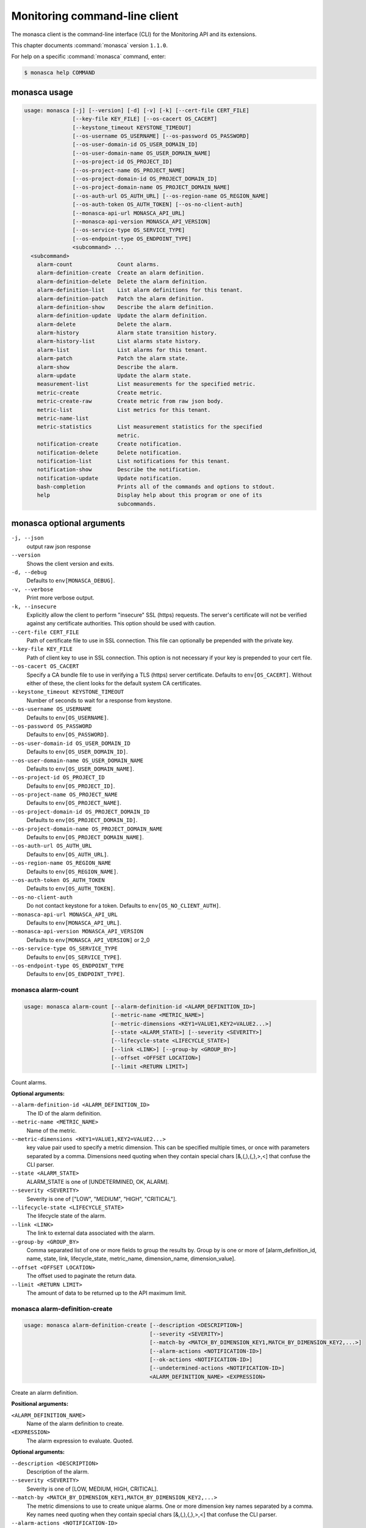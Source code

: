 .. ## WARNING ######################################
.. This file is automatically generated, do not edit
.. #################################################

==============================
Monitoring command-line client
==============================

The monasca client is the command-line interface (CLI) for
the Monitoring API and its extensions.

This chapter documents :command:`monasca` version ``1.1.0``.

For help on a specific :command:`monasca` command, enter:

.. code-block:: console

   $ monasca help COMMAND

.. _monasca_command_usage:

monasca usage
~~~~~~~~~~~~~

.. code-block:: console

   usage: monasca [-j] [--version] [-d] [-v] [-k] [--cert-file CERT_FILE]
                  [--key-file KEY_FILE] [--os-cacert OS_CACERT]
                  [--keystone_timeout KEYSTONE_TIMEOUT]
                  [--os-username OS_USERNAME] [--os-password OS_PASSWORD]
                  [--os-user-domain-id OS_USER_DOMAIN_ID]
                  [--os-user-domain-name OS_USER_DOMAIN_NAME]
                  [--os-project-id OS_PROJECT_ID]
                  [--os-project-name OS_PROJECT_NAME]
                  [--os-project-domain-id OS_PROJECT_DOMAIN_ID]
                  [--os-project-domain-name OS_PROJECT_DOMAIN_NAME]
                  [--os-auth-url OS_AUTH_URL] [--os-region-name OS_REGION_NAME]
                  [--os-auth-token OS_AUTH_TOKEN] [--os-no-client-auth]
                  [--monasca-api-url MONASCA_API_URL]
                  [--monasca-api-version MONASCA_API_VERSION]
                  [--os-service-type OS_SERVICE_TYPE]
                  [--os-endpoint-type OS_ENDPOINT_TYPE]
                  <subcommand> ...
     <subcommand>
       alarm-count              Count alarms.
       alarm-definition-create  Create an alarm definition.
       alarm-definition-delete  Delete the alarm definition.
       alarm-definition-list    List alarm definitions for this tenant.
       alarm-definition-patch   Patch the alarm definition.
       alarm-definition-show    Describe the alarm definition.
       alarm-definition-update  Update the alarm definition.
       alarm-delete             Delete the alarm.
       alarm-history            Alarm state transition history.
       alarm-history-list       List alarms state history.
       alarm-list               List alarms for this tenant.
       alarm-patch              Patch the alarm state.
       alarm-show               Describe the alarm.
       alarm-update             Update the alarm state.
       measurement-list         List measurements for the specified metric.
       metric-create            Create metric.
       metric-create-raw        Create metric from raw json body.
       metric-list              List metrics for this tenant.
       metric-name-list
       metric-statistics        List measurement statistics for the specified
                                metric.
       notification-create      Create notification.
       notification-delete      Delete notification.
       notification-list        List notifications for this tenant.
       notification-show        Describe the notification.
       notification-update      Update notification.
       bash-completion          Prints all of the commands and options to stdout.
       help                     Display help about this program or one of its
                                subcommands.

.. _monasca_command_options:

monasca optional arguments
~~~~~~~~~~~~~~~~~~~~~~~~~~

``-j, --json``
  output raw json response

``--version``
  Shows the client version and exits.

``-d, --debug``
  Defaults to ``env[MONASCA_DEBUG]``.

``-v, --verbose``
  Print more verbose output.

``-k, --insecure``
  Explicitly allow the client to perform "insecure"
  SSL (https) requests. The server's certificate
  will not be verified against any certificate
  authorities. This option should be used with
  caution.

``--cert-file CERT_FILE``
  Path of certificate file to use in SSL
  connection. This file can optionally be prepended
  with the private key.

``--key-file KEY_FILE``
  Path of client key to use in SSL connection. This
  option is not necessary if your key is prepended
  to your cert file.

``--os-cacert OS_CACERT``
  Specify a CA bundle file to use in verifying a
  TLS (https) server certificate. Defaults to
  ``env[OS_CACERT]``. Without either of these, the
  client looks for the default system CA
  certificates.

``--keystone_timeout KEYSTONE_TIMEOUT``
  Number of seconds to wait for a response from
  keystone.

``--os-username OS_USERNAME``
  Defaults to ``env[OS_USERNAME]``.

``--os-password OS_PASSWORD``
  Defaults to ``env[OS_PASSWORD]``.

``--os-user-domain-id OS_USER_DOMAIN_ID``
  Defaults to ``env[OS_USER_DOMAIN_ID]``.

``--os-user-domain-name OS_USER_DOMAIN_NAME``
  Defaults to ``env[OS_USER_DOMAIN_NAME]``.

``--os-project-id OS_PROJECT_ID``
  Defaults to ``env[OS_PROJECT_ID]``.

``--os-project-name OS_PROJECT_NAME``
  Defaults to ``env[OS_PROJECT_NAME]``.

``--os-project-domain-id OS_PROJECT_DOMAIN_ID``
  Defaults to ``env[OS_PROJECT_DOMAIN_ID]``.

``--os-project-domain-name OS_PROJECT_DOMAIN_NAME``
  Defaults to ``env[OS_PROJECT_DOMAIN_NAME]``.

``--os-auth-url OS_AUTH_URL``
  Defaults to ``env[OS_AUTH_URL]``.

``--os-region-name OS_REGION_NAME``
  Defaults to ``env[OS_REGION_NAME]``.

``--os-auth-token OS_AUTH_TOKEN``
  Defaults to ``env[OS_AUTH_TOKEN]``.

``--os-no-client-auth``
  Do not contact keystone for a token. Defaults to
  ``env[OS_NO_CLIENT_AUTH]``.

``--monasca-api-url MONASCA_API_URL``
  Defaults to ``env[MONASCA_API_URL]``.

``--monasca-api-version MONASCA_API_VERSION``
  Defaults to ``env[MONASCA_API_VERSION]`` or 2_0

``--os-service-type OS_SERVICE_TYPE``
  Defaults to ``env[OS_SERVICE_TYPE]``.

``--os-endpoint-type OS_ENDPOINT_TYPE``
  Defaults to ``env[OS_ENDPOINT_TYPE]``.

.. _monasca_alarm-count:

monasca alarm-count
-------------------

.. code-block:: console

   usage: monasca alarm-count [--alarm-definition-id <ALARM_DEFINITION_ID>]
                              [--metric-name <METRIC_NAME>]
                              [--metric-dimensions <KEY1=VALUE1,KEY2=VALUE2...>]
                              [--state <ALARM_STATE>] [--severity <SEVERITY>]
                              [--lifecycle-state <LIFECYCLE_STATE>]
                              [--link <LINK>] [--group-by <GROUP_BY>]
                              [--offset <OFFSET LOCATION>]
                              [--limit <RETURN LIMIT>]

Count alarms.

**Optional arguments:**

``--alarm-definition-id <ALARM_DEFINITION_ID>``
  The ID of the alarm definition.

``--metric-name <METRIC_NAME>``
  Name of the metric.

``--metric-dimensions <KEY1=VALUE1,KEY2=VALUE2...>``
  key value pair used to specify a metric dimension.
  This can be specified multiple times, or once with
  parameters separated by a comma. Dimensions need
  quoting when they contain special chars
  [&,(,),{,},>,<] that confuse the CLI parser.

``--state <ALARM_STATE>``
  ALARM_STATE is one of [UNDETERMINED, OK, ALARM].

``--severity <SEVERITY>``
  Severity is one of ["LOW", "MEDIUM", "HIGH",
  "CRITICAL"].

``--lifecycle-state <LIFECYCLE_STATE>``
  The lifecycle state of the alarm.

``--link <LINK>``
  The link to external data associated with the alarm.

``--group-by <GROUP_BY>``
  Comma separated list of one or more fields to group
  the results by. Group by is one or more of
  [alarm_definition_id, name, state, link,
  lifecycle_state, metric_name, dimension_name,
  dimension_value].

``--offset <OFFSET LOCATION>``
  The offset used to paginate the return data.

``--limit <RETURN LIMIT>``
  The amount of data to be returned up to the API
  maximum limit.

.. _monasca_alarm-definition-create:

monasca alarm-definition-create
-------------------------------

.. code-block:: console

   usage: monasca alarm-definition-create [--description <DESCRIPTION>]
                                          [--severity <SEVERITY>]
                                          [--match-by <MATCH_BY_DIMENSION_KEY1,MATCH_BY_DIMENSION_KEY2,...>]
                                          [--alarm-actions <NOTIFICATION-ID>]
                                          [--ok-actions <NOTIFICATION-ID>]
                                          [--undetermined-actions <NOTIFICATION-ID>]
                                          <ALARM_DEFINITION_NAME> <EXPRESSION>

Create an alarm definition.

**Positional arguments:**

``<ALARM_DEFINITION_NAME>``
  Name of the alarm definition to create.

``<EXPRESSION>``
  The alarm expression to evaluate. Quoted.

**Optional arguments:**

``--description <DESCRIPTION>``
  Description of the alarm.

``--severity <SEVERITY>``
  Severity is one of [LOW, MEDIUM, HIGH, CRITICAL].

``--match-by <MATCH_BY_DIMENSION_KEY1,MATCH_BY_DIMENSION_KEY2,...>``
  The metric dimensions to use to create unique alarms.
  One or more dimension key names separated by a comma.
  Key names need quoting when they contain special chars
  [&,(,),{,},>,<] that confuse the CLI parser.

``--alarm-actions <NOTIFICATION-ID>``
  The notification method to use when an alarm state is
  ALARM. This param may be specified multiple times.

``--ok-actions <NOTIFICATION-ID>``
  The notification method to use when an alarm state is
  OK. This param may be specified multiple times.

``--undetermined-actions <NOTIFICATION-ID>``
  The notification method to use when an alarm state is
  UNDETERMINED. This param may be specified multiple
  times.

.. _monasca_alarm-definition-delete:

monasca alarm-definition-delete
-------------------------------

.. code-block:: console

   usage: monasca alarm-definition-delete <ALARM_DEFINITION_ID>

Delete the alarm definition.

**Positional arguments:**

``<ALARM_DEFINITION_ID>``
  The ID of the alarm definition.

.. _monasca_alarm-definition-list:

monasca alarm-definition-list
-----------------------------

.. code-block:: console

   usage: monasca alarm-definition-list [--name <ALARM_DEFINITION_NAME>]
                                        [--dimensions <KEY1=VALUE1,KEY2=VALUE2...>]
                                        [--severity <SEVERITY>]
                                        [--sort-by <SORT BY FIELDS>]
                                        [--offset <OFFSET LOCATION>]
                                        [--limit <RETURN LIMIT>]

List alarm definitions for this tenant.

**Optional arguments:**

``--name <ALARM_DEFINITION_NAME>``
  Name of the alarm definition.

``--dimensions <KEY1=VALUE1,KEY2=VALUE2...>``
  key value pair used to specify a metric dimension.
  This can be specified multiple times, or once with
  parameters separated by a comma. Dimensions need
  quoting when they contain special chars
  [&,(,),{,},>,<] that confuse the CLI parser.

``--severity <SEVERITY>``
  Severity is one of ["LOW", "MEDIUM", "HIGH",
  "CRITICAL"].

``--sort-by <SORT BY FIELDS>``
  Fields to sort by as a comma separated list. Valid
  values are id, name, severity, created_at, updated_at.
  Fields may be followed by "asc" or "desc", ex
  "severity desc", to set the direction of sorting.

``--offset <OFFSET LOCATION>``
  The offset used to paginate the return data.

``--limit <RETURN LIMIT>``
  The amount of data to be returned up to the API
  maximum limit.

.. _monasca_alarm-definition-patch:

monasca alarm-definition-patch
------------------------------

.. code-block:: console

   usage: monasca alarm-definition-patch [--name <ALARM_DEFINITION_NAME>]
                                         [--description <DESCRIPTION>]
                                         [--expression <EXPRESSION>]
                                         [--alarm-actions <NOTIFICATION-ID>]
                                         [--ok-actions <NOTIFICATION-ID>]
                                         [--undetermined-actions <NOTIFICATION-ID>]
                                         [--actions-enabled <ACTIONS-ENABLED>]
                                         [--severity <SEVERITY>]
                                         <ALARM_DEFINITION_ID>

Patch the alarm definition.

**Positional arguments:**

``<ALARM_DEFINITION_ID>``
  The ID of the alarm definition.

**Optional arguments:**

``--name <ALARM_DEFINITION_NAME>``
  Name of the alarm definition.

``--description <DESCRIPTION>``
  Description of the alarm.

``--expression <EXPRESSION>``
  The alarm expression to evaluate. Quoted.

``--alarm-actions <NOTIFICATION-ID>``
  The notification method to use when an alarm state is
  ALARM. This param may be specified multiple times.

``--ok-actions <NOTIFICATION-ID>``
  The notification method to use when an alarm state is
  OK. This param may be specified multiple times.

``--undetermined-actions <NOTIFICATION-ID>``
  The notification method to use when an alarm state is
  UNDETERMINED. This param may be specified multiple
  times.

``--actions-enabled <ACTIONS-ENABLED>``
  The actions-enabled boolean is one of [true,false].

``--severity <SEVERITY>``
  Severity is one of [LOW, MEDIUM, HIGH, CRITICAL].

.. _monasca_alarm-definition-show:

monasca alarm-definition-show
-----------------------------

.. code-block:: console

   usage: monasca alarm-definition-show <ALARM_DEFINITION_ID>

Describe the alarm definition.

**Positional arguments:**

``<ALARM_DEFINITION_ID>``
  The ID of the alarm definition.

.. _monasca_alarm-definition-update:

monasca alarm-definition-update
-------------------------------

.. code-block:: console

   usage: monasca alarm-definition-update <ALARM_DEFINITION_ID>
                                          <ALARM_DEFINITION_NAME> <DESCRIPTION>
                                          <EXPRESSION>
                                          <ALARM-NOTIFICATION-ID1,ALARM-NOTIFICATION-ID2,...>
                                          <OK-NOTIFICATION-ID1,OK-NOTIFICATION-ID2,...>
                                          <UNDETERMINED-NOTIFICATION-ID1,UNDETERMINED-NOTIFICATION-ID2,...>
                                          <ACTIONS-ENABLED>
                                          <MATCH_BY_DIMENSION_KEY1,MATCH_BY_DIMENSION_KEY2,...>
                                          <SEVERITY>

Update the alarm definition.

**Positional arguments:**

``<ALARM_DEFINITION_ID>``
  The ID of the alarm definition.

``<ALARM_DEFINITION_NAME>``
  Name of the alarm definition.

``<DESCRIPTION>``
  Description of the alarm.

``<EXPRESSION>``
  The alarm expression to evaluate. Quoted.

``<ALARM-NOTIFICATION-ID1,ALARM-NOTIFICATION-ID2,...>``
  The notification method(s) to use when an alarm state
  is ALARM as a comma separated list.

``<OK-NOTIFICATION-ID1,OK-NOTIFICATION-ID2,...>``
  The notification method(s) to use when an alarm state
  is OK as a comma separated list.

``<UNDETERMINED-NOTIFICATION-ID1,UNDETERMINED-NOTIFICATION-ID2,...>``
  The notification method(s) to use when an alarm state
  is UNDETERMINED as a comma separated list.

``<ACTIONS-ENABLED>``
  The actions-enabled boolean is one of [true,false]

``<MATCH_BY_DIMENSION_KEY1,MATCH_BY_DIMENSION_KEY2,...>``
  The metric dimensions to use to create unique alarms.
  One or more dimension key names separated by a comma.
  Key names need quoting when they contain special chars
  [&,(,),{,},>,<] that confuse the CLI parser.

``<SEVERITY>``
  Severity is one of [LOW, MEDIUM, HIGH, CRITICAL].

.. _monasca_alarm-delete:

monasca alarm-delete
--------------------

.. code-block:: console

   usage: monasca alarm-delete <ALARM_ID>

Delete the alarm.

**Positional arguments:**

``<ALARM_ID>``
  The ID of the alarm.

.. _monasca_alarm-history:

monasca alarm-history
---------------------

.. code-block:: console

   usage: monasca alarm-history [--offset <OFFSET LOCATION>]
                                [--limit <RETURN LIMIT>]
                                <ALARM_ID>

Alarm state transition history.

**Positional arguments:**

``<ALARM_ID>``
  The ID of the alarm.

**Optional arguments:**

``--offset <OFFSET LOCATION>``
  The offset used to paginate the return data.

``--limit <RETURN LIMIT>``
  The amount of data to be returned up to the API
  maximum limit.

.. _monasca_alarm-history-list:

monasca alarm-history-list
--------------------------

.. code-block:: console

   usage: monasca alarm-history-list [--dimensions <KEY1=VALUE1,KEY2=VALUE2...>]
                                     [--starttime <UTC_START_TIME>]
                                     [--endtime <UTC_END_TIME>]
                                     [--offset <OFFSET LOCATION>]
                                     [--limit <RETURN LIMIT>]

List alarms state history.

**Optional arguments:**

``--dimensions <KEY1=VALUE1,KEY2=VALUE2...>``
  key value pair used to specify a metric dimension.
  This can be specified multiple times, or once with
  parameters separated by a comma. Dimensions need
  quoting when they contain special chars
  [&,(,),{,},>,<] that confuse the CLI parser.

``--starttime <UTC_START_TIME>``
  measurements >= UTC time. format:
  2014-01-01T00:00:00Z. OR format: -120 (previous 120
  minutes).

``--endtime <UTC_END_TIME>``
  measurements <= UTC time. format:
  2014-01-01T00:00:00Z.

``--offset <OFFSET LOCATION>``
  The offset used to paginate the return data.

``--limit <RETURN LIMIT>``
  The amount of data to be returned up to the API
  maximum limit.

.. _monasca_alarm-list:

monasca alarm-list
------------------

.. code-block:: console

   usage: monasca alarm-list [--alarm-definition-id <ALARM_DEFINITION_ID>]
                             [--metric-name <METRIC_NAME>]
                             [--metric-dimensions <KEY1=VALUE1,KEY2=VALUE2...>]
                             [--state <ALARM_STATE>] [--severity <SEVERITY>]
                             [--state-updated-start-time <UTC_STATE_UPDATED_START>]
                             [--lifecycle-state <LIFECYCLE_STATE>]
                             [--link <LINK>] [--sort-by <SORT BY FIELDS>]
                             [--offset <OFFSET LOCATION>]
                             [--limit <RETURN LIMIT>]

List alarms for this tenant.

**Optional arguments:**

``--alarm-definition-id <ALARM_DEFINITION_ID>``
  The ID of the alarm definition.

``--metric-name <METRIC_NAME>``
  Name of the metric.

``--metric-dimensions <KEY1=VALUE1,KEY2=VALUE2...>``
  key value pair used to specify a metric dimension.
  This can be specified multiple times, or once with
  parameters separated by a comma. Dimensions need
  quoting when they contain special chars
  [&,(,),{,},>,<] that confuse the CLI parser.

``--state <ALARM_STATE>``
  ALARM_STATE is one of [UNDETERMINED, OK, ALARM].

``--severity <SEVERITY>``
  Severity is one of ["LOW", "MEDIUM", "HIGH",
  "CRITICAL"].

``--state-updated-start-time <UTC_STATE_UPDATED_START>``
  Return all alarms whose state was updated on or after
  the time specified.

``--lifecycle-state <LIFECYCLE_STATE>``
  The lifecycle state of the alarm.

``--link <LINK>``
  The link to external data associated with the alarm.

``--sort-by <SORT BY FIELDS>``
  Fields to sort by as a comma separated list. Valid
  values are alarm_id, alarm_definition_id, state,
  severity, lifecycle_state, link,
  state_updated_timestamp, updated_timestamp,
  created_timestamp. Fields may be followed by "asc" or
  "desc", ex "severity desc", to set the direction of
  sorting.

``--offset <OFFSET LOCATION>``
  The offset used to paginate the return data.

``--limit <RETURN LIMIT>``
  The amount of data to be returned up to the API
  maximum limit.

.. _monasca_alarm-patch:

monasca alarm-patch
-------------------

.. code-block:: console

   usage: monasca alarm-patch [--state <ALARM_STATE>]
                              [--lifecycle-state <LIFECYCLE_STATE>]
                              [--link <LINK>]
                              <ALARM_ID>

Patch the alarm state.

**Positional arguments:**

``<ALARM_ID>``
  The ID of the alarm.

**Optional arguments:**

``--state <ALARM_STATE>``
  ALARM_STATE is one of [UNDETERMINED, OK, ALARM].

``--lifecycle-state <LIFECYCLE_STATE>``
  The lifecycle state of the alarm.

``--link <LINK>``
  A link to an external resource with information about
  the alarm.

.. _monasca_alarm-show:

monasca alarm-show
------------------

.. code-block:: console

   usage: monasca alarm-show <ALARM_ID>

Describe the alarm.

**Positional arguments:**

``<ALARM_ID>``
  The ID of the alarm.

.. _monasca_alarm-update:

monasca alarm-update
--------------------

.. code-block:: console

   usage: monasca alarm-update <ALARM_ID> <ALARM_STATE> <LIFECYCLE_STATE> <LINK>

Update the alarm state.

**Positional arguments:**

``<ALARM_ID>``
  The ID of the alarm.

``<ALARM_STATE>``
  ALARM_STATE is one of [UNDETERMINED, OK, ALARM].

``<LIFECYCLE_STATE>``
  The lifecycle state of the alarm.

``<LINK>``
  A link to an external resource with information about the
  alarm.

.. _monasca_measurement-list:

monasca measurement-list
------------------------

.. code-block:: console

   usage: monasca measurement-list [--dimensions <KEY1=VALUE1,KEY2=VALUE2...>]
                                   [--endtime <UTC_END_TIME>]
                                   [--offset <OFFSET LOCATION>]
                                   [--limit <RETURN LIMIT>] [--merge_metrics]
                                   [--group_by <KEY1,KEY2,...>]
                                   [--tenant-id <TENANT_ID>]
                                   <METRIC_NAME> <UTC_START_TIME>

List measurements for the specified metric.

**Positional arguments:**

``<METRIC_NAME>``
  Name of the metric to list measurements.

``<UTC_START_TIME>``
  measurements >= UTC time. format:
  2014-01-01T00:00:00Z. OR Format: -120 (previous 120
  minutes).

**Optional arguments:**

``--dimensions <KEY1=VALUE1,KEY2=VALUE2...>``
  key value pair used to specify a metric dimension.
  This can be specified multiple times, or once with
  parameters separated by a comma. Dimensions need
  quoting when they contain special chars
  [&,(,),{,},>,<] that confuse the CLI parser.

``--endtime <UTC_END_TIME>``
  measurements <= UTC time. format:
  2014-01-01T00:00:00Z.

``--offset <OFFSET LOCATION>``
  The offset used to paginate the return data.

``--limit <RETURN LIMIT>``
  The amount of data to be returned up to the API
  maximum limit.

``--merge_metrics``
  Merge multiple metrics into a single result.

``--group_by <KEY1,KEY2,...>``
  Select which keys to use for grouping. A '\*' groups by
  all keys.

``--tenant-id <TENANT_ID>``
  Retrieve data for the specified tenant/project id
  instead of the tenant/project from the user's Keystone
  credentials.

.. _monasca_metric-create:

monasca metric-create
---------------------

.. code-block:: console

   usage: monasca metric-create [--dimensions <KEY1=VALUE1,KEY2=VALUE2...>]
                                [--value-meta <KEY1=VALUE1,KEY2=VALUE2...>]
                                [--time <UNIX_TIMESTAMP>]
                                [--project-id <CROSS_PROJECT_ID>]
                                <METRIC_NAME> <METRIC_VALUE>

Create metric.

**Positional arguments:**

``<METRIC_NAME>``
  Name of the metric to create.

``<METRIC_VALUE>``
  Metric value.

**Optional arguments:**

``--dimensions <KEY1=VALUE1,KEY2=VALUE2...>``
  key value pair used to create a metric dimension. This
  can be specified multiple times, or once with
  parameters separated by a comma. Dimensions need
  quoting when they contain special chars
  [&,(,),{,},>,<] that confuse the CLI parser.

``--value-meta <KEY1=VALUE1,KEY2=VALUE2...>``
  key value pair for extra information about a value.
  This can be specified multiple times, or once with
  parameters separated by a comma. value_meta need
  quoting when they contain special chars
  [&,(,),{,},>,<] that confuse the CLI parser.

``--time <UNIX_TIMESTAMP>``
  Metric timestamp in milliseconds. Default: current
  timestamp.

``--project-id <CROSS_PROJECT_ID>``
  The Project ID to create metric on behalf of. Requires
  monitoring-delegate role in keystone.

.. _monasca_metric-create-raw:

monasca metric-create-raw
-------------------------

.. code-block:: console

   usage: monasca metric-create-raw <JSON_BODY>

Create metric from raw json body.

**Positional arguments:**

``<JSON_BODY>``
  The raw JSON body in single quotes. See api doc.

.. _monasca_metric-list:

monasca metric-list
-------------------

.. code-block:: console

   usage: monasca metric-list [--name <METRIC_NAME>]
                              [--dimensions <KEY1=VALUE1,KEY2=VALUE2...>]
                              [--starttime <UTC_START_TIME>]
                              [--endtime <UTC_END_TIME>]
                              [--offset <OFFSET LOCATION>]
                              [--limit <RETURN LIMIT>] [--tenant-id <TENANT_ID>]

List metrics for this tenant.

**Optional arguments:**

``--name <METRIC_NAME>``
  Name of the metric to list.

``--dimensions <KEY1=VALUE1,KEY2=VALUE2...>``
  key value pair used to specify a metric dimension.
  This can be specified multiple times, or once with
  parameters separated by a comma. Dimensions need
  quoting when they contain special chars
  [&,(,),{,},>,<] that confuse the CLI parser.

``--starttime <UTC_START_TIME>``
  measurements >= UTC time. format:
  2014-01-01T00:00:00Z. OR Format: -120 (previous 120
  minutes).

``--endtime <UTC_END_TIME>``
  measurements <= UTC time. format:
  2014-01-01T00:00:00Z.

``--offset <OFFSET LOCATION>``
  The offset used to paginate the return data.

``--limit <RETURN LIMIT>``
  The amount of data to be returned up to the API
  maximum limit.

``--tenant-id <TENANT_ID>``
  Retrieve data for the specified tenant/project id
  instead of the tenant/project from the user's Keystone
  credentials.

.. _monasca_metric-name-list:

monasca metric-name-list
------------------------

.. code-block:: console

   usage: monasca metric-name-list [--dimensions <KEY1=VALUE1,KEY2=VALUE2...>]
                                   [--offset <OFFSET LOCATION>]
                                   [--limit <RETURN LIMIT>]
                                   [--tenant-id <TENANT_ID>]


**Optional arguments:**

``--dimensions <KEY1=VALUE1,KEY2=VALUE2...>``
  key value pair used to specify a metric dimension.
  This can be specified multiple times, or once with
  parameters separated by a comma. Dimensions need
  quoting when they contain special chars
  [&,(,),{,},>,<] that confuse the CLI parser.

``--offset <OFFSET LOCATION>``
  The offset used to paginate the return data.

``--limit <RETURN LIMIT>``
  The amount of data to be returned up to the API
  maximum limit.

``--tenant-id <TENANT_ID>``
  Retrieve data for the specified tenant/project id
  instead of the tenant/project from the user's Keystone
  credentials.

.. _monasca_metric-statistics:

monasca metric-statistics
-------------------------

.. code-block:: console

   usage: monasca metric-statistics [--dimensions <KEY1=VALUE1,KEY2=VALUE2...>]
                                    [--endtime <UTC_END_TIME>]
                                    [--period <PERIOD>]
                                    [--offset <OFFSET LOCATION>]
                                    [--limit <RETURN LIMIT>] [--merge_metrics]
                                    [--group_by <KEY1,KEY2,...>]
                                    [--tenant-id <TENANT_ID>]
                                    <METRIC_NAME> <STATISTICS> <UTC_START_TIME>

List measurement statistics for the specified metric.

**Positional arguments:**

``<METRIC_NAME>``
  Name of the metric to report measurement statistics.

``<STATISTICS>``
  Statistics is one or more (separated by commas) of
  [AVG, MIN, MAX, COUNT, SUM].

``<UTC_START_TIME>``
  measurements >= UTC time. format:
  2014-01-01T00:00:00Z. OR Format: -120 (previous 120
  minutes).

**Optional arguments:**

``--dimensions <KEY1=VALUE1,KEY2=VALUE2...>``
  key value pair used to specify a metric dimension.
  This can be specified multiple times, or once with
  parameters separated by a comma. Dimensions need
  quoting when they contain special chars
  [&,(,),{,},>,<] that confuse the CLI parser.

``--endtime <UTC_END_TIME>``
  measurements <= UTC time. format:
  2014-01-01T00:00:00Z.

``--period <PERIOD>``
  number of seconds per interval (default is 300)

``--offset <OFFSET LOCATION>``
  The offset used to paginate the return data.

``--limit <RETURN LIMIT>``
  The amount of data to be returned up to the API
  maximum limit.

``--merge_metrics``
  Merge multiple metrics into a single result.

``--group_by <KEY1,KEY2,...>``
  Select which keys to use for grouping. A '\*' groups by
  all keys.

``--tenant-id <TENANT_ID>``
  Retrieve data for the specified tenant/project id
  instead of the tenant/project from the user's Keystone
  credentials.

.. _monasca_notification-create:

monasca notification-create
---------------------------

.. code-block:: console

   usage: monasca notification-create [--period <PERIOD>]
                                      <NOTIFICATION_NAME> <TYPE> <ADDRESS>

Create notification.

**Positional arguments:**

``<NOTIFICATION_NAME>``
  Name of the notification to create.

``<TYPE>``
  The notification type. Type must be EMAIL, WEBHOOK, or
  PAGERDUTY.

``<ADDRESS>``
  A valid EMAIL Address, URL, or SERVICE KEY.

**Optional arguments:**

``--period <PERIOD>``
  A period for the notification method. Can only be non
  zero with webhooks

.. _monasca_notification-delete:

monasca notification-delete
---------------------------

.. code-block:: console

   usage: monasca notification-delete <NOTIFICATION_ID>

Delete notification.

**Positional arguments:**

``<NOTIFICATION_ID>``
  The ID of the notification.

.. _monasca_notification-list:

monasca notification-list
-------------------------

.. code-block:: console

   usage: monasca notification-list [--sort-by <SORT BY FIELDS>]
                                    [--offset <OFFSET LOCATION>]
                                    [--limit <RETURN LIMIT>]

List notifications for this tenant.

**Optional arguments:**

``--sort-by <SORT BY FIELDS>``
  Fields to sort by as a comma separated list. Valid
  values are id, name, type, address, created_at,
  updated_at. Fields may be followed by "asc" or "desc",
  ex "address desc", to set the direction of sorting.

``--offset <OFFSET LOCATION>``
  The offset used to paginate the return data.

``--limit <RETURN LIMIT>``
  The amount of data to be returned up to the API
  maximum limit.

.. _monasca_notification-show:

monasca notification-show
-------------------------

.. code-block:: console

   usage: monasca notification-show <NOTIFICATION_ID>

Describe the notification.

**Positional arguments:**

``<NOTIFICATION_ID>``
  The ID of the notification. If not specified returns all.

.. _monasca_notification-update:

monasca notification-update
---------------------------

.. code-block:: console

   usage: monasca notification-update <NOTIFICATION_ID> <NOTIFICATION_NAME>
                                      <TYPE> <ADDRESS> <PERIOD>

Update notification.

**Positional arguments:**

``<NOTIFICATION_ID>``
  The ID of the notification.

``<NOTIFICATION_NAME>``
  Name of the notification.

``<TYPE>``
  The notification type. Type must be either EMAIL,
  WEBHOOK, or PAGERDUTY.

``<ADDRESS>``
  A valid EMAIL Address, URL, or SERVICE KEY.

``<PERIOD>``
  A period for the notification method. Can only be non
  zero with webhooks

